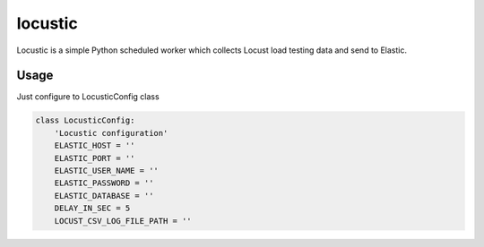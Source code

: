 locustic
========

Locustic is a simple Python scheduled worker which collects Locust load testing data and send to Elastic.


Usage
-----

Just configure to LocusticConfig class

.. code-block:: python

    class LocusticConfig:
        'Locustic configuration'
        ELASTIC_HOST = ''
        ELASTIC_PORT = ''
        ELASTIC_USER_NAME = ''
        ELASTIC_PASSWORD = ''
        ELASTIC_DATABASE = ''
        DELAY_IN_SEC = 5
        LOCUST_CSV_LOG_FILE_PATH = ''
